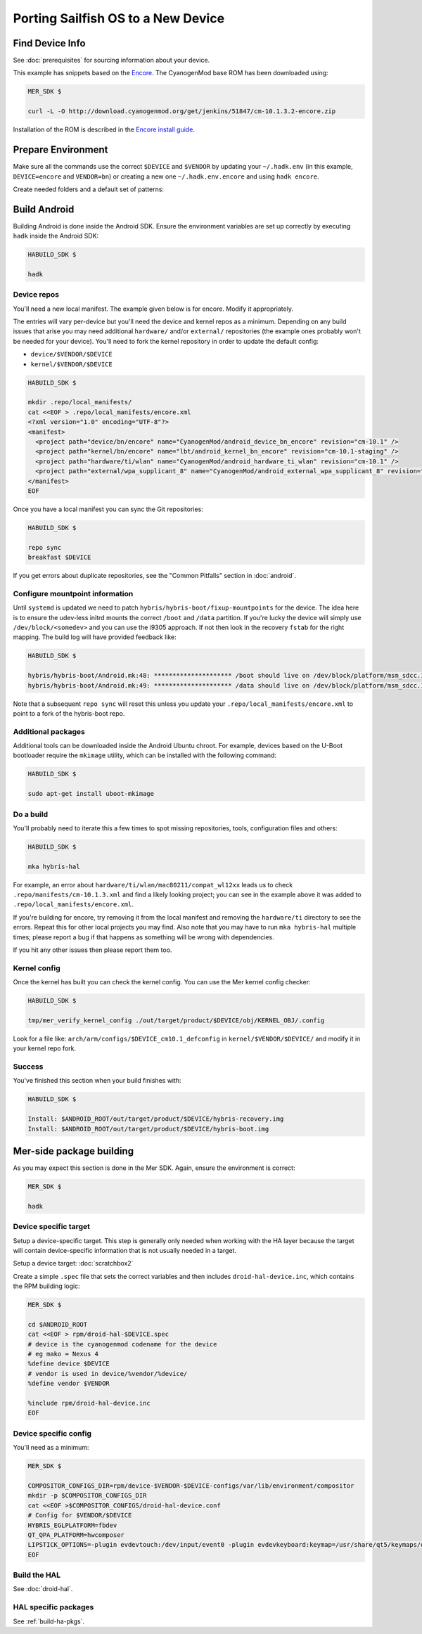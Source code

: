 Porting Sailfish OS to a New Device
===================================

Find Device Info
----------------

See :doc:`prerequisites` for sourcing information about your device.

This example has snippets based on the Encore_. The CyanogenMod base
ROM has been downloaded using:

.. _Encore: http://wiki.cyanogenmod.org/w/Encore_Info

.. code-block:: console

  MER_SDK $

  curl -L -O http://download.cyanogenmod.org/get/jenkins/51847/cm-10.1.3.2-encore.zip

Installation of the ROM is described in the `Encore install guide`_.

.. _`Encore install guide`: http://wiki.cyanogenmod.org/w/Install_CM_for_encore

Prepare Environment
-------------------

Make sure all the commands use the correct ``$DEVICE`` and ``$VENDOR`` by
updating your ``~/.hadk.env`` (in this example, ``DEVICE=encore`` and
``VENDOR=bn``) or creating a new one ``~/.hadk.env.encore`` and using ``hadk encore``.

Create needed folders and a default set of patterns:

.. code-block:: console
  MER_SDK $

  cd $ANDROID_ROOT

  rpm/helpers/add_new_device.sh


Build Android
-------------

Building Android is done inside the Android SDK. Ensure the environment
variables are set up correctly by executing ``hadk`` inside the Android SDK:

.. code-block:: console

  HABUILD_SDK $

  hadk

Device repos
````````````

You'll need a new local manifest. The example given below is for encore. Modify it appropriately.

The entries will vary per-device but you'll need the device and kernel repos
as a minimum. Depending on any build issues that arise you may need additional
``hardware/`` and/or ``external/`` repositories (the example ones probably
won't be needed for your device). You'll need to fork the kernel repository in
order to update the default config:

.. FIXME: Avoid forking the kernel repo by adding support for a 'local config'

* ``device/$VENDOR/$DEVICE``
* ``kernel/$VENDOR/$DEVICE``

.. code-block:: console

  HABUILD_SDK $

  mkdir .repo/local_manifests/
  cat <<EOF > .repo/local_manifests/encore.xml
  <?xml version="1.0" encoding="UTF-8"?>
  <manifest>
    <project path="device/bn/encore" name="CyanogenMod/android_device_bn_encore" revision="cm-10.1" />
    <project path="kernel/bn/encore" name="lbt/android_kernel_bn_encore" revision="cm-10.1-staging" />
    <project path="hardware/ti/wlan" name="CyanogenMod/android_hardware_ti_wlan" revision="cm-10.1" />
    <project path="external/wpa_supplicant_8" name="CyanogenMod/android_external_wpa_supplicant_8" revision="cm-10.1" />
  </manifest>
  EOF

Once you have a local manifest you can sync the Git repositories:

.. code-block:: console

  HABUILD_SDK $

  repo sync
  breakfast $DEVICE

If you get errors about duplicate repositories, see the "Common Pitfalls"
section in :doc:`android`.

Configure mountpoint information
`````````````````````````````````

Until ``systemd`` is updated we need to patch
``hybris/hybris-boot/fixup-mountpoints`` for the device. The idea here is to
ensure the udev-less initrd mounts the correct ``/boot`` and ``/data``
partition. If you're lucky the device will simply use
``/dev/block/<somedev>`` and you can use the i9305 approach.
If not then look in the recovery ``fstab`` for the
right mapping. The build log will have provided feedback like:

.. code-block:: console

  HABUILD_SDK $

  hybris/hybris-boot/Android.mk:48: ********************* /boot should live on /dev/block/platform/msm_sdcc.1/by-name/boot
  hybris/hybris-boot/Android.mk:49: ********************* /data should live on /dev/block/platform/msm_sdcc.1/by-name/userdata


Note that a subsequent ``repo sync`` will reset this unless you update your
``.repo/local_manifests/encore.xml`` to point to a fork of the hybris-boot
repo.

Additional packages
```````````````````

Additional tools can be downloaded inside the Android Ubuntu chroot. For
example, devices based on the U-Boot bootloader require the ``mkimage``
utility, which can be installed with the following command:

.. code-block:: console

  HABUILD_SDK $

  sudo apt-get install uboot-mkimage


Do a build
``````````

You'll probably need to iterate this a few times to spot missing repositories,
tools, configuration files and others:

.. code-block:: console

  HABUILD_SDK $

  mka hybris-hal

For example, an error about ``hardware/ti/wlan/mac80211/compat_wl12xx`` leads
us to check ``.repo/manifests/cm-10.1.3.xml`` and find a likely looking
project; you can see in the example above it was added to
``.repo/local_manifests/encore.xml``.

If you're building for encore, try removing it from the local manifest and
removing the ``hardware/ti`` directory to see the errors. Repeat this for
other local projects you may find. Also note that you may have to run ``mka
hybris-hal`` multiple times; please report a bug if that happens as something
will be wrong with dependencies.

If you hit any other issues then please report them too.

Kernel config
`````````````

Once the kernel has built you can check the kernel config. You can use the Mer kernel config checker:

.. code-block:: console

  HABUILD_SDK $

  tmp/mer_verify_kernel_config ./out/target/product/$DEVICE/obj/KERNEL_OBJ/.config

Look for a file like: ``arch/arm/configs/$DEVICE_cm10.1_defconfig`` in ``kernel/$VENDOR/$DEVICE/`` and modify it in your kernel repo fork.


Success
```````

You've finished this section when your build finishes with:

.. code-block:: console

  HABUILD_SDK $

  Install: $ANDROID_ROOT/out/target/product/$DEVICE/hybris-recovery.img
  Install: $ANDROID_ROOT/out/target/product/$DEVICE/hybris-boot.img


Mer-side package building
-------------------------

As you may expect this section is done in the Mer SDK. Again, ensure the environment is correct:

.. code-block:: console

  MER_SDK $

  hadk

Device specific target
``````````````````````

Setup a device-specific target. This step is generally only needed when working with the HA layer because the target will contain device-specific information that is not usually needed in a target.

Setup a device target: :doc:`scratchbox2`

Create a simple ``.spec`` file that sets the correct variables and then
includes ``droid-hal-device.inc``, which contains the RPM building logic:

.. code-block:: console

  MER_SDK $

  cd $ANDROID_ROOT
  cat <<EOF > rpm/droid-hal-$DEVICE.spec
  # device is the cyanogenmod codename for the device
  # eg mako = Nexus 4
  %define device $DEVICE
  # vendor is used in device/%vendor/%device/
  %define vendor $VENDOR

  %include rpm/droid-hal-device.inc
  EOF

Device specific config
``````````````````````

You'll need as a minimum:

.. code-block:: console

  MER_SDK $

  COMPOSITOR_CONFIGS_DIR=rpm/device-$VENDOR-$DEVICE-configs/var/lib/environment/compositor
  mkdir -p $COMPOSITOR_CONFIGS_DIR
  cat <<EOF >$COMPOSITOR_CONFIGS/droid-hal-device.conf
  # Config for $VENDOR/$DEVICE
  HYBRIS_EGLPLATFORM=fbdev
  QT_QPA_PLATFORM=hwcomposer
  LIPSTICK_OPTIONS=-plugin evdevtouch:/dev/input/event0 -plugin evdevkeyboard:keymap=/usr/share/qt5/keymaps/droid.qmap
  EOF


Build the HAL
`````````````

See :doc:`droid-hal`.

HAL specific packages
`````````````````````

See :ref:`build-ha-pkgs`.

